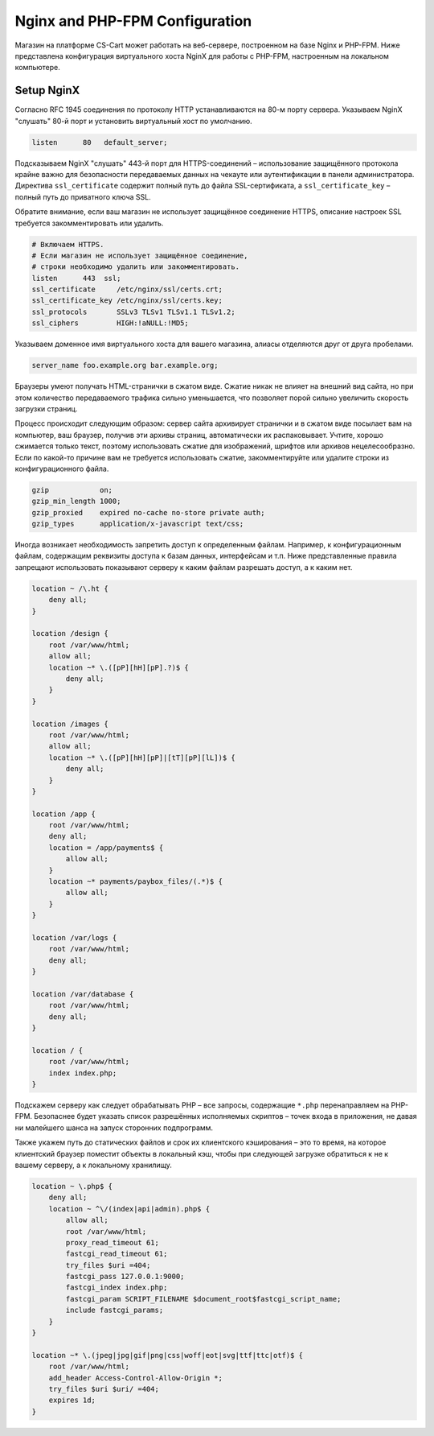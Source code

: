 *******************************
Nginx and PHP-FPM Configuration
*******************************

Магазин на платформе CS-Cart может работать на веб-сервере, построенном на базе Nginx и PHP-FPM. Ниже представлена конфигурация виртуального хоста NginX для работы с PHP-FPM, настроенным на локальном компьютере. 

Setup NginX
===========

Согласно RFC 1945 соединения по протоколу HTTP устанавливаются на 80-м порту сервера. Указываем NginX "слушать" 80-й порт и установить виртуальный хост по умолчанию.

.. code-block:: sh

	listen      80   default_server;

Подсказываем NginX "слушать" 443-й порт для HTTPS-соединений – использование защищённого протокола крайне важно для безопасности передаваемых данных на чекауте или аутентификации в панели администратора. Директива ``ssl_certificate`` содержит полный путь до файла SSL-сертификата, а ``ssl_certificate_key`` – полный путь до приватного ключа SSL. 

Обратите внимание, если ваш магазин не использует защищённое соединение HTTPS, описание настроек SSL требуется закомментировать или удалить.

.. code-block:: sh

    # Включаем HTTPS. 
    # Если магазин не использует защищённое соединение, 
    # строки необходимо удалить или закомментировать.
    listen      443  ssl;
    ssl_certificate     /etc/nginx/ssl/certs.crt;
    ssl_certificate_key /etc/nginx/ssl/certs.key;
    ssl_protocols       SSLv3 TLSv1 TLSv1.1 TLSv1.2;
    ssl_ciphers         HIGH:!aNULL:!MD5;

Указываем доменное имя виртуального хоста для вашего магазина, алиасы отделяются друг от друга пробелами.

.. code-block:: sh
	
	server_name foo.example.org bar.example.org;

Браузеры умеют получать HTML-странички в сжатом виде. Сжатие никак не влияет на внешний вид сайта, но при этом количество передаваемого трафика сильно уменьшается, что позволяет порой сильно увеличить скорость загрузки страниц. 

Процесс происходит следующим образом: сервер сайта архивирует странички и в сжатом виде посылает вам на компьютер, ваш браузер, получив эти архивы страниц, автоматически их распаковывает. Учтите, хорошо сжимается только текст, поэтому использовать сжатие для изображений, шрифтов или архивов нецелесообразно. Если по какой-то причине вам не требуется использовать сжатие, закомментируйте или удалите строки из конфигурационного файла.

.. code-block:: sh

    gzip            on;
    gzip_min_length 1000;
    gzip_proxied    expired no-cache no-store private auth;
    gzip_types      application/x-javascript text/css;

Иногда возникает необходимость запретить доступ к определенным файлам. Например, к конфигурационным файлам, содержащим реквизиты доступа к базам данных, интерфейсам и т.п. Ниже представленные правила запрещают использовать показывают серверу к каким файлам разрешать доступ, а к каким нет. 

.. code-block:: sh

    location ~ /\.ht {
        deny all;
    }

    location /design {
        root /var/www/html;
        allow all;
        location ~* \.([pP][hH][pP].?)$ {
            deny all;
        }
    }

    location /images {
        root /var/www/html;
        allow all;
        location ~* \.([pP][hH][pP]|[tT][pP][lL])$ {
            deny all;
        }
    }

    location /app {
        root /var/www/html;
        deny all;
        location = /app/payments$ {
            allow all;
        }
        location ~* payments/paybox_files/(.*)$ {
            allow all;
        }
    }

    location /var/logs {
        root /var/www/html;
        deny all;
    }

    location /var/database {
        root /var/www/html;
        deny all;
    }

    location / {
        root /var/www/html;
        index index.php;
    }

Подскажем серверу как следует обрабатывать PHP – все запросы, содержащие ``*.php`` перенаправляем на PHP-FPM. Безопаснее будет указать список разрешённых исполняемых скриптов – точек входа в приложения, не давая ни малейшего шанса на запуск сторонних подпрограмм. 

Также укажем путь до статических файлов и срок их клиентского кэширования – это то время, на которое клиентский браузер поместит объекты в локальный кэш, чтобы при следующей загрузке обратиться к не к вашему серверу, а к локальному хранилищу. 

.. code-block:: sh

    location ~ \.php$ {
        deny all;
        location ~ ^\/(index|api|admin).php$ {
            allow all;
            root /var/www/html;
            proxy_read_timeout 61;
            fastcgi_read_timeout 61;
            try_files $uri =404;
            fastcgi_pass 127.0.0.1:9000;
            fastcgi_index index.php;
            fastcgi_param SCRIPT_FILENAME $document_root$fastcgi_script_name;
            include fastcgi_params;
        }
    }

    location ~* \.(jpeg|jpg|gif|png|css|woff|eot|svg|ttf|ttc|otf)$ {
        root /var/www/html;
        add_header Access-Control-Allow-Origin *;
        try_files $uri $uri/ =404;
        expires 1d;
    }